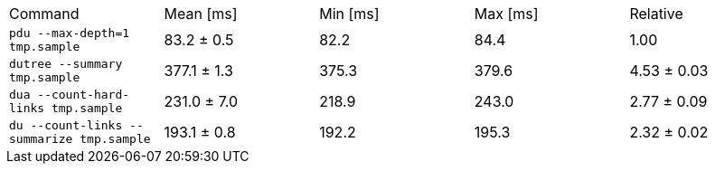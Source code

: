 [cols="<,>,>,>,>"]
|===
| Command 
| Mean [ms] 
| Min [ms] 
| Max [ms] 
| Relative 

| `pdu --max-depth=1 tmp.sample` 
| 83.2 ± 0.5 
| 82.2 
| 84.4 
| 1.00 

| `dutree --summary tmp.sample` 
| 377.1 ± 1.3 
| 375.3 
| 379.6 
| 4.53 ± 0.03 

| `dua --count-hard-links tmp.sample` 
| 231.0 ± 7.0 
| 218.9 
| 243.0 
| 2.77 ± 0.09 

| `du --count-links --summarize tmp.sample` 
| 193.1 ± 0.8 
| 192.2 
| 195.3 
| 2.32 ± 0.02 
|===
